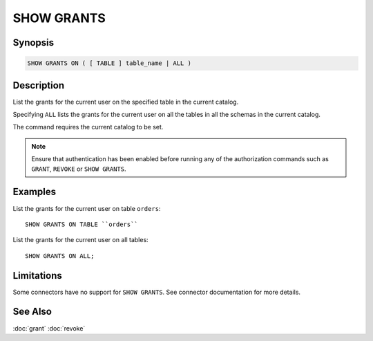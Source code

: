 ===========
SHOW GRANTS
===========

Synopsis
--------

.. code-block:: none

    SHOW GRANTS ON ( [ TABLE ] table_name | ALL )

Description
-----------

List the grants for the current user on the specified table in the current catalog.

Specifying ``ALL`` lists the grants for the current user on all the tables in all the schemas in the current catalog.

The command requires the current catalog to be set.

.. note::

    Ensure that authentication has been enabled before running any of the authorization
    commands such as ``GRANT``, ``REVOKE`` or ``SHOW GRANTS``.

Examples
--------

List the grants for the current user on table ``orders``::

    SHOW GRANTS ON TABLE ``orders``

List the grants for the current user on all tables::

    SHOW GRANTS ON ALL;

Limitations
-----------

Some connectors have no support for ``SHOW GRANTS``.
See connector documentation for more details.

See Also
--------

:doc:`grant`
:doc:`revoke`